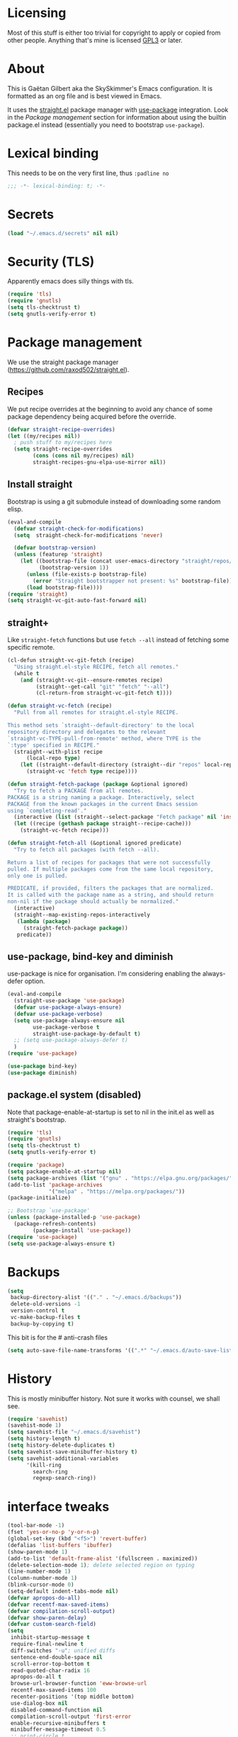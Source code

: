 #+STARTUP: overview

* Licensing
Most of this stuff is either too trivial for copyright to apply or
copied from other people. Anything that's mine is licensed [[/LICENSE][GPL3]] or
later.

* About
This is Gaëtan Gilbert aka the SkySkimmer's Emacs configuration. It is
formatted as an org file and is best viewed in Emacs.

It uses the [[https://github.com/raxod502/straight.el][straight.el]] package manager with [[https://github.com/jwiegley/use-package][use-package]] integration.
Look in the [[Package management]] section for information about using the
builtin package.el instead (essentially you need to bootstrap
=use-package=).

* Lexical binding
This needs to be on the very first line, thus =:padline no=
#+BEGIN_SRC emacs-lisp :padline no
;;; -*- lexical-binding: t; -*-
#+END_SRC

* Secrets
#+BEGIN_SRC emacs-lisp
(load "~/.emacs.d/secrets" nil nil)
#+END_SRC

* Security (TLS)
Apparently emacs does silly things with tls.
#+BEGIN_SRC emacs-lisp
(require 'tls)
(require 'gnutls)
(setq tls-checktrust t)
(setq gnutls-verify-error t)
#+END_SRC

* Package management
We use the straight package manager
(https://github.com/raxod502/straight.el).

** Recipes
We put recipe overrides at the beginning to avoid any chance of some
package dependency being acquired before the override.
#+BEGIN_SRC emacs-lisp
(defvar straight-recipe-overrides)
(let ((my/recipes nil))
  ; push stuff to my/recipes here
  (setq straight-recipe-overrides
        (cons (cons nil my/recipes) nil)
        straight-recipes-gnu-elpa-use-mirror nil))
#+END_SRC

** Install straight
Bootstrap is using a git submodule instead of downloading some random
elisp.
#+BEGIN_SRC emacs-lisp
(eval-and-compile
  (defvar straight-check-for-modifications)
  (setq  straight-check-for-modifications 'never)

  (defvar bootstrap-version)
  (unless (featurep 'straight)
    (let ((bootstrap-file (concat user-emacs-directory "straight/repos/straight.el/bootstrap.el"))
          (bootstrap-version 1))
      (unless (file-exists-p bootstrap-file)
        (error "Straight bootstrapper not present: %s" bootstrap-file))
      (load bootstrap-file))))
(require 'straight)
(setq straight-vc-git-auto-fast-forward nil)
#+END_SRC

** straight+
Like =straight-fetch= functions but use =fetch --all= instead of
fetching some specific remote.
#+BEGIN_SRC emacs-lisp
(cl-defun straight-vc-git-fetch (recipe)
  "Using straight.el-style RECIPE, fetch all remotes."
  (while t
    (and (straight-vc-git--ensure-remotes recipe)
         (straight--get-call "git" "fetch" "--all")
         (cl-return-from straight-vc-git-fetch t))))

(defun straight-vc-fetch (recipe)
  "Pull from all remotes for straight.el-style RECIPE.

This method sets `straight--default-directory' to the local
repository directory and delegates to the relevant
`straight-vc-TYPE-pull-from-remote' method, where TYPE is the
`:type' specified in RECIPE."
  (straight--with-plist recipe
      (local-repo type)
    (let ((straight--default-directory (straight--dir "repos" local-repo)))
      (straight-vc 'fetch type recipe))))

(defun straight-fetch-package (package &optional ignored)
  "Try to fetch a PACKAGE from all remotes.
PACKAGE is a string naming a package. Interactively, select
PACKAGE from the known packages in the current Emacs session
using `completing-read'."
  (interactive (list (straight--select-package "Fetch package" nil 'install)))
  (let ((recipe (gethash package straight--recipe-cache)))
    (straight-vc-fetch recipe)))

(defun straight-fetch-all (&optional ignored predicate)
  "Try to fetch all packages (with fetch --all).

Return a list of recipes for packages that were not successfully
pulled. If multiple packages come from the same local repository,
only one is pulled.

PREDICATE, if provided, filters the packages that are normalized.
It is called with the package name as a string, and should return
non-nil if the package should actually be normalized."
  (interactive)
  (straight--map-existing-repos-interactively
   (lambda (package)
     (straight-fetch-package package))
   predicate))
#+END_SRC

** use-package, bind-key and diminish
use-package is nice for organisation.
I'm considering enabling the always-defer option.
#+BEGIN_SRC emacs-lisp
(eval-and-compile
  (straight-use-package 'use-package)
  (defvar use-package-always-ensure)
  (defvar use-package-verbose)
  (setq use-package-always-ensure nil
        use-package-verbose t
        straight-use-package-by-default t)
  ;; (setq use-package-always-defer t)
  )
(require 'use-package)

(use-package bind-key)
(use-package diminish)
#+END_SRC

** package.el system (disabled)
Note that package-enable-at-startup is set to nil in the init.el as
well as straight's bootstrap.
#+BEGIN_SRC emacs-lisp :tangle no
(require 'tls)
(require 'gnutls)
(setq tls-checktrust t)
(setq gnutls-verify-error t)

(require 'package)
(setq package-enable-at-startup nil)
(setq package-archives (list '("gnu" . "https://elpa.gnu.org/packages/")))
(add-to-list 'package-archives
             '("melpa" . "https://melpa.org/packages/"))
(package-initialize)

;; Bootstrap `use-package'
(unless (package-installed-p 'use-package)
  (package-refresh-contents)
        (package-install 'use-package))
(require 'use-package)
(setq use-package-always-ensure t)
#+END_SRC

* Backups
#+BEGIN_SRC emacs-lisp
  (setq
   backup-directory-alist '(("." . "~/.emacs.d/backups"))
   delete-old-versions -1
   version-control t
   vc-make-backup-files t
   backup-by-copying t)
#+END_SRC
This bit is for the # anti-crash files
#+BEGIN_SRC emacs-lisp
  (setq auto-save-file-name-transforms '((".*" "~/.emacs.d/auto-save-list/" t)))
#+END_SRC

* History
This is mostly minibuffer history. Not sure it works with counsel, we shall see.
#+BEGIN_SRC emacs-lisp
  (require 'savehist)
  (savehist-mode 1)
  (setq savehist-file "~/.emacs.d/savehist")
  (setq history-length t)
  (setq history-delete-duplicates t)
  (setq savehist-save-minibuffer-history t)
  (setq savehist-additional-variables
        '(kill-ring
          search-ring
          regexp-search-ring))
#+END_SRC

* interface tweaks
#+BEGIN_SRC emacs-lisp
(tool-bar-mode -1)
(fset 'yes-or-no-p 'y-or-n-p)
(global-set-key (kbd "<f5>") 'revert-buffer)
(defalias 'list-buffers 'ibuffer)
(show-paren-mode 1)
(add-to-list 'default-frame-alist '(fullscreen . maximized))
(delete-selection-mode 1); delete selected region on typing
(line-number-mode 1)
(column-number-mode 1)
(blink-cursor-mode 0)
(setq-default indent-tabs-mode nil)
(defvar apropos-do-all)
(defvar recentf-max-saved-items)
(defvar compilation-scroll-output)
(defvar show-paren-delay)
(defvar custom-search-field)
(setq
 inhibit-startup-message t
 require-final-newline t
 diff-switches "-u"; unified diffs
 sentence-end-double-space nil
 scroll-error-top-bottom t
 read-quoted-char-radix 16
 apropos-do-all t
 browse-url-browser-function 'eww-browse-url
 recentf-max-saved-items 100
 recenter-positions '(top middle bottom)
 use-dialog-box nil
 disabled-command-function nil
 compilation-scroll-output 'first-error
 enable-recursive-minibuffers t
 minibuffer-message-timeout 0.5
 ;; print-circle t
 window-combination-resize t
 mouse-yank-at-point t
 frame-resize-pixelwise t
 shell-file-name "/bin/bash"
 vc-follow-symlinks t
 find-file-visit-truename t
 show-paren-delay 0
 custom-search-field nil
 ring-bell-function #'ignore
)
(minibuffer-depth-indicate-mode t)

;; avoid "<dead-circumflex> is undefined"
;; see https://www.emacswiki.org/emacs/DeadKeys
(require 'iso-transl)

;; for some reason the KR version gets picked without this
(set-fontset-font t 'han "Noto Sans CJK JP" nil 'prepend)

;; thanks http://pragmaticemacs.com/emacs/cycle-spacing/
(global-set-key (kbd "M-SPC") 'cycle-spacing)

(global-unset-key (kbd "<insert>"))

(defun my/insert-date ()
  (interactive)
  (let ((s (let ((system-time-locale "ja_JP.UTF-8"))
             (format-time-string "%Y-%m-%d (%a)"))))
    (insert s)))
(bind-key "C-c h" #'my/insert-date)
#+END_SRC

** Dash fontlock
#+BEGIN_SRC emacs-lisp
(with-eval-after-load 'dash
  (dash-enable-font-lock))
#+END_SRC

** highlight current line
   #+BEGIN_SRC emacs-lisp
     (require 'hl-line)
     (global-hl-line-mode t)
     (set-face-background hl-line-face "LightCyan2")
   #+END_SRC

** Clipboard integration
   #+BEGIN_SRC emacs-lisp
     (setq select-enable-clipboard t)
     ;; Treat clipboard input as UTF-8 string first; compound text next, etc.
     (setq x-select-request-type '(UTF8_STRING COMPOUND_TEXT TEXT STRING))
     (setq save-interprogram-paste-before-kill t)
     (setq kill-do-not-save-duplicates t)
   #+END_SRC

* my/set
#+BEGIN_SRC emacs-lisp
(defun replace-string-in-form (form orig new)
  "Replace all appearances of ORIG in strings appearing in FORM
by NEW."
  (pcase form
    ((pred consp)
     (cons (replace-string-in-form (car form) orig new)
           (replace-string-in-form (cdr form) orig new)))
    ((pred stringp)
     (if (string-match orig form)
         (replace-match new t nil form)
       form))
    (_ form)))

(defun my/set (symbol newval)
  "`interactive' wrapping around `set', which see."
  (interactive
   (let* ((symbol (car (eval (replace-string-in-form
                     (cadr (interactive-form #'describe-variable))
                     "Describe variable"
                     "Variable") t)))
          (oldval (symbol-value symbol))
          (foo (message "%s" oldval))
          (newval (eval (read-minibuffer "Lisp expression: "
                                         (when oldval (format "'%S" oldval))))))
     (list symbol newval)))

  (set symbol newval))
#+END_SRC

* Compile mode
#+BEGIN_SRC emacs-lisp
(defalias 'make #'compile)
#+END_SRC

* Dired
TODO use-package?
#+BEGIN_SRC emacs-lisp
(require 'dired)
(require 'dired-x)
(add-hook 'dired-mode-hook #'dired-omit-mode)
(setq
 dired-ls-F-marks-symlinks t
 dired-listing-switches "-alFv --group-directories-first"
 dired-omit-files nil
 dired-omit-size-limit nil)
#+END_SRC

* Scroll half screens
   #+BEGIN_SRC emacs-lisp
     (setq
      mouse-wheel-scroll-amount '(1 ((shift) . 1))
      mouse-wheel-progressive-speed nil)

     (defun window-half-height ()
       (max 1 (/ (1- (window-height (selected-window))) 2)))

     (defun reset-next-screen-context-lines ()
       "Set `next-screen-context-lines' to screen height / 2"
       (setq next-screen-context-lines (window-half-height)))

     (defadvice scroll-up-command (before scroll-up-half-screen activate)
       "Set `next-screen-context-lines' to screen height / 2"
       (reset-next-screen-context-lines))
     (defadvice scroll-down-command (before scroll-down-half-screen activate)
       "Set `next-screen-context-lines' to screen height / 2"
       (reset-next-screen-context-lines))
   #+END_SRC

* Smarter move-beginning-of-line
Indent aware line beginning
#+BEGIN_SRC emacs-lisp
(defun my/smarter-move-beginning-of-line (arg)
  "Move point back to indentation of beginning of line.

   Move point to the beginning of the line.
   If point is already there, move to the first non-whitespace character on this line.
   Effectively toggle between the first non-whitespace character and
   the beginning of the line.

   If ARG is not nil or 1, move forward ARG - 1 lines first.  If
   point reaches the beginning or end of the buffer, stop there."
  (interactive "^p")
  (setq arg (or arg 1))

  ;; Move lines first
  (when (/= arg 1)
    (let ((line-move-visual nil))
      (forward-line (1- arg))))

  (let ((orig-point (point)))
    (move-beginning-of-line 1)
    (when (= orig-point (point))
      (back-to-indentation))))

;; remap C-a to `smarter-move-beginning-of-line'
(global-set-key [remap move-beginning-of-line]
                'my/smarter-move-beginning-of-line)
#+END_SRC

* Frame title
Note that the "〖〗" characters have no space before/after them.

Print default directory according to major mode based on [[https://github.com/jbms/jmswm/blob/19f11ff1f081c07468b149998d851a2b7b1d54cd/config/emacs.example.el][jbms@github/jmswm]].
#+BEGIN_SRC emacs-lisp
(defconst major-modes-with-meaningful-directory
  '(magit-log-mode
    magit-status-mode
    dired-mode
    eshell-mode
    compilation-mode)
  "Major modes where the directory is interesting
even if there is no associated file.")

(defun default-directory-meaningful-p ()
  "Figure out if the default directory of the current buffer
  is meaningful according to `major-modes-with-meaningful-directory'"
  (memq major-mode major-modes-with-meaningful-directory))

(defun help-what-about ()
  "Returns nil if called in non help-mode derived buffer.
  Otherwise guesses what the help buffer is about.
  If it succeeds the guess is returned as a string. Otherwise returns nil.

  Heuristics:
  If the buffer starts with a known symbol (i.e. in `obarray') that's our result.
  This may return the wrong thing: imagine a mode where `t t' runs `foo', we will
  think `describe-key' is talking about the symbol `t' alone.
  If someone defines `Enabled' we will be similarly confused after `describe-mode', etc."
  (if (derived-mode-p 'help-mode)
      (let ((described-thing
             ;; (current-word t ...) protects us against things
             ;; like describe-char which start with spaces
             (save-excursion (progn (goto-char (point-min)) (current-word t nil)))))
        (if (or
             (intern-soft described-thing)
             ;; Special case since  (intern-soft "nil") ==> nil
             (string-equal described-thing "nil"))
            described-thing
          nil))))

(defun frame-title-mode-bonus ()
  "If current buffer is associated with a file, return that file's name.
  Otherwise if `default-directory-meaningful-p' return the default directory.
  In both cases paths are bracketed with \"〖〗\" and processed by `abbreviate-file-name'.
  If no path is meaningful return a space."
  (if (buffer-file-name)
      (format "〖%s〗" (abbreviate-file-name (buffer-file-name)))
    (if (default-directory-meaningful-p)
        (format "〖%s〗" (abbreviate-file-name default-directory))
      (if-let ((described-thing (help-what-about)))
          (format "〖%s〗" described-thing)
        " "))))

(setq frame-title-format
      '((:eval (if (and (buffer-modified-p) (not buffer-read-only)) "(!) " ""))
        "%b"
        (:eval (frame-title-mode-bonus))
        "— Emacs"))
#+END_SRC

* Emacs source
#+BEGIN_SRC emacs-lisp
(defvar find-function-C-source-directory)
(setq find-function-C-source-directory "/home/gaetan/dev/emacs/src/")
#+END_SRC

* elisp
** eldoc
#+BEGIN_SRC emacs-lisp
(setq eldoc-idle-delay 0)

;; considering (from radian)
;; Always truncate ElDoc messages to one line. This prevents the echo
;; area from resizing itself unexpectedly when point is on a variable
;; with a multiline docstring.
;;(setq eldoc-echo-area-use-multiline-p nil)
#+END_SRC

** find-symbol-at-point
#+BEGIN_SRC emacs-lisp
(defun find-function-at-point ()
  "Call `find-function' for symbol at point."
  (interactive)
  (find-function (symbol-at-point)))

(defun find-variable-at-point ()
  "Call `find-variable' for symbol at point."
  (interactive)
  (let ((sym (symbol-at-point)))
    (find-variable sym)))

(bind-key "C-c f" #'find-function-at-point emacs-lisp-mode-map)
(bind-key "C-c v" #'find-variable-at-point emacs-lisp-mode-map)
#+END_SRC


** expand macro
#+BEGIN_SRC emacs-lisp
(use-package elisp-mode
  :straight nil
  :bind (("s-e" . emacs-lisp-macroexpand)))
#+END_SRC

* Rainbow mode
#+BEGIN_SRC emacs-lisp
(use-package rainbow-mode
  :commands (rainbow-mode))
#+END_SRC

* Avy and linum configuration
Replace =goto-line= with =avy-goto-line= with temporary enabling of linum mode.
Linum mode is also made to look nicer.

Note that jumping to a line by its number is still possible with avy.

** Fist make linum pretty
#+BEGIN_SRC emacs-lisp
(require 'linum)

(set-face-attribute 'linum nil
                    :background (face-attribute 'default :background)
                    :foreground (face-attribute 'font-lock-comment-face :foreground))

(defface linum-current-line-face
  `((t :background "gray30" :foreground "gold"))
  "Face for the currently active Line number"
  :group 'skyskimmer-faces)

(defvar my-linum-current-line-number 0)

(defun my/linum-format-string ()
  (let ((w (length (number-to-string
                                (count-lines (point-min) (point-max))))))
                (concat " %" (number-to-string w) "d ")))

(defun my-linum-format (line-number)
  (propertize (format (my/linum-format-string) line-number) 'face
              (if (eq line-number my-linum-current-line-number)
                  'linum-current-line-face
                'linum)))

(setq linum-format 'my-linum-format)

(defadvice linum-update (around my-linum-update activate)
  (let ((my-linum-current-line-number (line-number-at-pos)))
    ad-do-it))
#+END_SRC

** Then setup avy
#+BEGIN_SRC emacs-lisp
;; based on joshwnj and magnars https://gist.github.com/joshwnj/3292750
(defun avy-goto-line-with-feedback ()
  "Show line numbers temporarily, while prompting for the line number input"
  (interactive)
  (let ((line-numbers-off-p (not linum-mode)))
    (unwind-protect
        (progn (when line-numbers-off-p
                 (linum-mode 1))
               (call-interactively 'avy-goto-line))
      (when line-numbers-off-p
        (linum-mode -1)))))

(use-package avy
  :bind (([remap goto-line] . avy-goto-line-with-feedback))
  :commands (avy-goto-line)
  :config
  (setq avy-style 'de-bruijn))
#+END_SRC

* Save place in files
#+BEGIN_SRC emacs-lisp
(require 'saveplace)
(setq save-place-file "~/.emacs.d/saveplace")
(save-place-mode t)
#+END_SRC

* Unicode
#+BEGIN_SRC emacs-lisp
(set-charset-priority 'unicode)
(set-default-coding-systems 'utf-8)
(set-terminal-coding-system 'utf-8)
(set-keyboard-coding-system 'utf-8)
(set-selection-coding-system 'utf-8)
(prefer-coding-system 'utf-8)
(setq default-process-coding-system '(utf-8-unix . utf-8-unix))
#+END_SRC

* Immortal *scratch*
#+BEGIN_SRC emacs-lisp
(defadvice kill-buffer (around kill-buffer-immortal-scratch activate)
  (let ((buffer-to-kill (ad-get-arg 0)))
    (if (equal buffer-to-kill "*scratch*")
        (bury-buffer buffer-to-kill)
      ad-do-it)))
#+END_SRC

* Prettify symbols
#+BEGIN_SRC emacs-lisp
  (defun prettify-lisp-additions ()
    (push '("lambda" . ?λ) prettify-symbols-alist))

  (add-hook 'emacs-lisp-mode-hook
            'prettify-lisp-additions)

  (defun prettify-ocaml-additions ()
    (push '("->" . ?→) prettify-symbols-alist))
  (add-hook 'tuareg-mode-hook
            'prettify-ocaml-additions)

  (global-prettify-symbols-mode 1)
#+END_SRC

* try
#+BEGIN_SRC emacs-lisp
;(use-package try)
#+END_SRC

* Keystroke help and which-key
Display keystrokes in the echo area immediately, not after one second.
We can't set the delay to zero because somebody thought it would be a
good idea to have that value suppress keystroke display entirely.

Taken from radian.
#+BEGIN_SRC emacs-lisp
(cl-float-limits)
(setq echo-keystrokes cl-float-epsilon)
#+END_SRC

When I start typing, display functions associated with possible
following keys.
#+BEGIN_SRC emacs-lisp
(use-package which-key
  :diminish which-key-mode
  :config
  (which-key-mode))
#+END_SRC

* org mode
#+BEGIN_SRC emacs-lisp
(require 'org)
(setq
 org-catch-invisible-edits 'error
 org-return-follows-link t
 org-src-preserve-indentation t
 org-src-fontify-natively t
 org-src-tab-acts-natively t
 org-ellipsis " ▼"
 org-cycle-separator-lines 1)

(defvar org-latex-packages-alist)
(defvar org-latex-listings)
(defvar org-latex-pdf-process)
(defvar org-latex-minted-options)

;; Setup minted syntax highlighting
(add-to-list 'org-latex-packages-alist '("" "minted"))
(setq org-latex-listings 'minted)

;; Add the shell-escape flag
(setq org-latex-pdf-process
      '("pdflatex -shell-escape -interaction nonstopmode -output-directory %o %f"
        ;; "bibtex %b"
        "pdflatex -shell-escape -interaction nonstopmode -output-directory %o %f"
        "pdflatex -shell-escape -interaction nonstopmode -output-directory %o %f"))

;; Sample minted options.
(setq org-latex-minted-options
      '(("frame" "lines")
        ("fontsize" "\\scriptsize")
        ("xleftmargin" "\\parindent")
        ("linenos" "")))
#+END_SRC

* Window switching (Ace window)
#+BEGIN_SRC emacs-lisp
(use-package ace-window
  :bind (([remap other-window] . ace-window))
  :config
  (setq aw-scope 'frame))
#+END_SRC

* Swiper/counsel/ivy
#+BEGIN_SRC emacs-lisp
(use-package counsel
  :bind
  (("M-y" . counsel-yank-pop)
   :map ivy-minibuffer-map
   ("M-y" . ivy-next-line)))

(use-package ivy
  :diminish (ivy-mode)
  :demand t
  :bind (("C-x b" . ivy-switch-buffer))
  :config
  (ivy-mode 1)
  (setq ivy-use-virtual-buffers t)
  (setq ivy-display-style 'fancy)
  ;; this makes autocompletion for git refs in magit worse
  (setcdr (assq t ivy-sort-functions-alist) nil))

(use-package swiper
  :bind (("C-s" . swiper)
         ("C-S-s" . counsel-imenu)
         ("C-r" . swiper)
         ("C-c C-r" . ivy-resume)
         ("M-x" . counsel-M-x)
         ("C-x C-f" . counsel-find-file)
         ("C-x 8 RET" . counsel-unicode-char))
  :config
  (ivy-mode 1)
  (setq ivy-use-virtual-buffers t)
  (setq ivy-display-style 'fancy)
  (define-key read-expression-map (kbd "C-r") 'counsel-expression-history)

  (defun my/update-counsel-find-file-ignore-regexp ()
    "Reset `counsel-find-file-ignore-regexp' using `completion-ignored-extensions'"
    (let* ((exts (mapcar (lambda (x) `(: ,x eol)) completion-ignored-extensions))
       (exts `(or ,@exts)))
      (setq counsel-find-file-ignore-regexp (rx-to-string exts t))))

  (my/update-counsel-find-file-ignore-regexp))
#+END_SRC

* Company
#+BEGIN_SRC emacs-lisp
(use-package company
  :defer 5
  :diminish " ℂ"
  :config
  (global-company-mode)
  (setq company-idle-delay 0.3
        company-minimum-prefix-length 2))

(use-package company-flx
  :defer 5
  :config
  (company-flx-mode 1))
#+END_SRC

* Flycheck
#+BEGIN_SRC emacs-lisp
(use-package flycheck
  :defer 5
  :config
  (global-flycheck-mode)
  (setq-default flycheck-disabled-checkers '(rst-sphinx emacs-lisp-checkdoc coq
                                                        tex-chktex tex-lacheck))
  (setq flycheck-tex-chktex-executable "~/bin/chktex-wrap.sh"
        flycheck-emacs-lisp-load-path 'inherit))
#+END_SRC

* Magit
#+BEGIN_SRC emacs-lisp
(use-package magit
  :commands (magit-show-commit)
  :config
  (setq
   magit-diff-refine-hunk 'all
   magit-log-margin '(t "%Y-%m-%d %H:%M" magit-log-margin-width t 18)
   magit-diff-highlight-indentation '((".*" . tabs))
   magit-branch-rename-push-target 'local-only
   magit-section-initial-visibility-alist '(([unpushed status] . show)
                                            ([unpulled status] . show)))

  (remove-hook 'magit-blame-goto-chunk-hook #'magit-blame-maybe-update-revision-buffer)

  (defun my/magit-merge-upstream (&optional args)
    (interactive (list (magit-merge-arguments)))
    (magit-merge-assert)
    (magit-run-git-async "merge" "--ff-only" args "@{upstream}"))

  (transient-append-suffix 'magit-merge "p"
    '("u" "Merge upstream" my/magit-merge-upstream ?u))

  :bind (("C-x g" . magit-status)))

(defun my/show-commit ()
  "Calls `magit-show-commit' with negated prefix argument."
  (interactive)
  (let ((current-prefix-arg (not current-prefix-arg)))
    (call-interactively #'magit-show-commit)))
(bind-key "C-x G" #'my/show-commit)

(use-package diff-hl
  :after magit
  :config
  (add-hook 'magit-post-refresh-hook #'diff-hl-magit-post-refresh)
  (global-diff-hl-mode t))
#+END_SRC

* OCaml
ocp-indent is installed via opam.

NB: tuareg depends on caml.el which comes from the ocaml repo. May
take time to download.
If this is a problem one could download the tarball from melpa (which
has only the .el files) and use it to make a fake git repository.
#+BEGIN_SRC emacs-lisp
(use-package tuareg
  :defines (tuareg-mode-hook)
  :mode (("\\.ml[4iplg]?\\'" . tuareg-mode)
         ("[./]opam_?\\'" . tuareg-opam-mode)
         ("\\(?:\\`\\|/\\)jbuild\\'" . tuareg-jbuild-mode)
         ("\\.eliomi?\\'" . tuareg-mode))
  :init
  (defun tuareg-reset-indent ()
    "Reset comment style for tuareg mode"
    (setq-local comment-style 'indent))
  (add-hook 'tuareg-mode-hook #'tuareg-reset-indent)

  (push ".ml.d" completion-ignored-extensions)
  (push ".mli.d" completion-ignored-extensions))

(use-package ocp-indent
  :straight nil ; not handled by straight
  :load-path "/home/gaetan/.opam/4.07.1/share/emacs/site-lisp"
  :after tuareg
  :config (setq ocp-indent-untabify t))

(defvar merlin-locate-preference)
(use-package merlin
  :diminish
  :commands (merlin-mode merlin-locate)
  :bind (:map merlin-mode-map ([remap merlin-locate] . my/merlin-locate))
  :init
  (add-hook 'tuareg-mode-hook #'merlin-mode)

  (defun my/invert-merlin-locate-preference ()
    (cl-case merlin-locate-preference
      ('ml 'mli)
      ('mli 'ml)))

  (defun my/merlin-locate (&optional arg)
    "Locate the identifier under point.

With prefix argument, invert `merlin-locate-preference'."
    (interactive "P")
    (let ((merlin-locate-preference
           (if arg (my/invert-merlin-locate-preference) merlin-locate-preference)))
      (merlin-locate)))

  :config
  ;; Disable Merlin's own error checking, we use flycheck
  (setq merlin-error-after-save nil))

(use-package flycheck-ocaml
  :after merlin
  :config
  ;; Enable Flycheck checker
  (flycheck-ocaml-setup))

(use-package dune
  :straight (dune :type git :host github :repo "ocaml/dune"
                  :files ("editor-integration/emacs/dune.el")))

(use-package ocamlformat
  :straight nil
  :load-path "/home/gaetan/.opam/4.07.1/share/emacs/site-lisp"
  :after tuareg
  :config
  (setq ocamlformat-show-errors 'echo)
  (define-key tuareg-mode-map (kbd "C-<tab>") #'ocamlformat)
  (defun my/ocamlformat-hook ()
    (add-hook 'before-save-hook #'ocamlformat-before-save))
  (add-hook 'tuareg-mode-hook #'my/ocamlformat-hook))
#+END_SRC

* Coq dev
#+BEGIN_SRC emacs-lisp
(require 'coqdev "~/.emacs.d/coqdev.el")

(defun debug-coq-sender (input)
  (insert input)
  (comint-send-input))
(defvar ocamldebug-command-name)
(defun debug-coq (coq)
  "Call ocamldebug for coqtop with correct arguments."
  (interactive (let ((f (read-file-name
                         "Coq executable: " nil nil t "coqc.byte"
                         ;; allow directories for navigation
                         (lambda (f) (string-match (rx (or ".byte" "/") string-end) f)))))
                 (list f)))
  (let ((ocamldebug-command-name "../dev/ocamldebug-coq"))
    (message "coq is %s" coq)
    (when (not (string= (file-name-extension coq) "byte"))
      (error "Not a byte executable %s" coq))
    (ocamldebug coq)
    (debug-coq-sender "cd ../dev")
    (debug-coq-sender "source db")
    (debug-coq-sender "cd ..")))

(defun my/coqbin (dir)
  "Set COQBIN environment variable"
  (interactive "DDirectory: ")
  (setenv "COQBIN" dir))

(defun my/coqargs ()
  (interactive)
  (add-file-local-variable-prop-line 'coq-prog-args '("")))

(defun my/git-overlay-fix ()
  "Fix .git/config for Coq overlays"
  (interactive)
  (re-search-forward "https://github.com/.*/")
  (replace-match "git@github.com:SkySkimmer/"))

(require 'compile)
;; experimental (doesn't quite work?
;; see https://gist.github.com/SkySkimmer/3c54916809ea1e3cf6b1b820c736701e)
(let ((regexp
        (rx bol
            (group-n 5
                     "File \"" (group-n 1 (+ (not (any "\"\n")))) "\", "
                     "line " (group-n 2 (+ digit)) ", "
                     "characters " (group-n 3 (+ digit)) "-" (group-n 4 (+ digit))) ":\n"
                     (opt (group-n 6 bol "Warning" (opt " " (+ digit)) ":")))))
  (add-to-list 'compilation-error-regexp-alist-alist `(coq-ocaml ,regexp 1 2 (3 . 4) (6 . nil) 5))
  (add-to-list 'compilation-error-regexp-alist 'coq-ocaml))
#+END_SRC

* Lean

#+BEGIN_SRC emacs-lisp
(use-package lean-mode
  :mode (("\\.lean\\'" . lean-mode))
  :config
  (setq lean-rootdir "~/dev/lean/"))
#+END_SRC

* Melt
Mode for editing Melt (.mlt) files. Melt is a tool to generate latex
from OCaml.
#+BEGIN_SRC emacs-lisp
(use-package melt-mode
  :straight nil
  :mode "\\.mlt\\'"
  :load-path "/home/gaetan/dev/ocaml-melt/")
#+END_SRC

* Markdown
#+BEGIN_SRC emacs-lisp
(use-package markdown-mode
  :mode  (("\\.markdown\\'" . gfm-mode)
          ("\\.md\\'" . gfm-mode))
  :init (add-hook 'markdown-mode-hook #'visual-line-mode))
#+END_SRC

* Whitespace
#+BEGIN_SRC emacs-lisp
(setq show-trailing-whitespace t)
#+END_SRC

** ws-butler (unobtrusive whitespace remover)
#+BEGIN_SRC emacs-lisp
(use-package ws-butler
  :diminish ws-butler-mode
  :commands (ws-butler-mode)
  :init
  (add-hook 'prog-mode-hook #'ws-butler-mode)
  (add-hook 'org-mode-hook #'ws-butler-mode)
  (add-hook 'text-mode-hook #'ws-butler-mode)
  (add-hook 'proof-mode-hook #'ws-butler-mode)
  (add-hook 'bibtex-mode-hook #'ws-butler-mode)
  :config
  (setq ws-butler-convert-leading-tabs-or-spaces t))
#+END_SRC

* nv-delete-back
#+BEGIN_SRC emacs-lisp
(use-package nv-delete-back
  :bind (("C-<backspace>" . nv-delete-back-all)
         ("M-<backspace>" . nv-delete-back)))
#+END_SRC

* Semantic region
#+BEGIN_SRC emacs-lisp
;; expand the marked region in semantic increments (negative prefix to reduce region)
(use-package expand-region
  :bind (("C-=" . er/expand-region)))
#+END_SRC

* Undo tree
#+BEGIN_SRC emacs-lisp
(use-package undo-tree
  :diminish undo-tree-mode
  :config
  (global-undo-tree-mode)
  (setq undo-tree-visualizer-diff t
        undo-tree-visualizer-timestamps t
        undo-tree-enable-undo-in-region nil))
#+END_SRC

* Proof General
TODO recipe
#+BEGIN_SRC emacs-lisp
(use-package proof-general
  :defines (coq-mode-map
            proof-prog-name-ask
            proof-follow-mode
            proof-sticky-errors
            proof-splash-seen)

  :init
  (push ".v.d" completion-ignored-extensions)

  :config
  (setq
   proof-prog-name-ask t
   proof-follow-mode 'followdown
   proof-sticky-errors t
   proof-splash-seen t)

  (defun my/coq-test-option (string)
    "Ask Coq if option STRING is set."
    (let ((res (company-coq-ask-prover (concat "Test " string "."))))
      (cond
       ((string-match-p (rx "off" eol) res) nil)
       ((string-match-p (rx "on" eol) res) t)
       (t (error "Bad result in coq-test-option: %s" res)))))

  (defun my/coq-toggle-option (string)
    "Toggle option STRING according to the result of `my/coq-test-option'."
    (interactive "M")
    (let ((string (if (my/coq-test-option string)
                      (concat "Unset " string ".")
                    (concat "Set " string "."))))
      (proof-shell-invisible-command string 'wait)
      (proof-prf)
      (message "%s" string)))

  (defun my/coq-mode-setup ()
    "Setup non-customize coq mode stuff."
    (flycheck-mode 0)
    (define-key coq-mode-map (kbd "s-n") #'proof-assert-next-command-interactive)
    (define-key coq-mode-map (kbd "s-<down>") #'proof-assert-next-command-interactive)
    (define-key coq-mode-map (kbd "s-<right>") #'proof-goto-point)
    (define-key coq-mode-map (kbd "s-<up>") #'proof-undo-last-successful-command)
    (define-key coq-mode-map (kbd "s-<left>") #'proof-goto-end-of-locked)
    (define-key coq-mode-map (kbd "s-<end>") #'proof-process-buffer)
    (my/coq-deftoggler coq-toggle-printing-implicit "Printing Implicit" (kbd "C-c i"))
    (my/coq-deftoggler coq-toggle-printing-all "Printing All" (kbd "C-c a"))
    (my/coq-deftoggler coq-toggle-printing-notations "Printing Notations" (kbd "C-c n"))
    (my/coq-deftoggler coq-toggle-printing-universes "Printing Universes" (kbd "C-c u")))

  (add-hook 'coq-mode-hook #'my/coq-mode-setup)

  :preface
  (defmacro my/coq-deftoggler (fn string &optional key)
    "Define function FN toggling option STRING using `my/coq-toggle-option' and bind to KEY."
    `(progn
       (if ,key
           (define-key coq-mode-map ,key (quote ,fn)))

       (defun ,fn ()
         ,(concat "`my/coq-toggle-option' specialised to \""
                  string
                  "\".")
         (interactive)
         (my/coq-toggle-option ,string)))))
#+END_SRC

* Company-Coq
#+BEGIN_SRC emacs-lisp
(use-package company-coq
  :commands (company-coq-mode)
  :defines (company-coq-disabled-features company-coq-live-on-the-edge)
  :init (add-hook 'coq-mode-hook #'company-coq-mode)
  :config
  (setq
   company-coq-disabled-features '(hello)
   company-coq-live-on-the-edge t))
#+END_SRC

* Haskell
#+BEGIN_SRC emacs-lisp
(use-package haskell-mode)
#+END_SRC

* Highlight symbol
Doesn't highlight symbols on current line when hl-line-mode is on,
which is annoying. So I only use it for navigation. I could use
smartscan instead but that doesn't cycle.
#+BEGIN_SRC emacs-lisp
(use-package highlight-symbol
  :commands highlight-symbol-nav-mode
  :config
  (add-hook 'prog-mode-hook #'highlight-symbol-nav-mode)
  (add-hook 'text-mode-hook #'highlight-symbol-nav-mode)
  (add-hook 'org-mode-hook #'highlight-symbol-nav-mode)
  (add-hook 'coq-mode-hook #'highlight-symbol-nav-mode)
  (add-hook 'makefile-mode-hook #'highlight-symbol-nav-mode)
  :bind (("M-n" . highlight-symbol-next) ("M-p" . highlight-symbol-prev)))
#+END_SRC

* AucTex
#+BEGIN_SRC emacs-lisp
(defun Okular-make-url ()
  (concat
   "file://"
   (expand-file-name (concat (TeX-master-file) "." (TeX-output-extension)))
   "#src:"
   (TeX-current-line)
   (expand-file-name (TeX-master-directory))
   "./"
   (TeX-current-file-name-master-relative)))

(use-package tex
  :straight auctex
  :commands TeX-latex-mode
  :config
  (setq
   LaTeX-command "latex -synctex=1")
  (add-hook 'LaTeX-mode-hook
            '(lambda () (add-to-list 'TeX-expand-list
                                '("%u" Okular-make-url))))
  (add-to-list 'TeX-view-program-list
               '("Okular" "okular %u"))
  (add-to-list 'TeX-view-program-selection
               '(output-pdf "Okular")))

(use-package company-bibtex
  :commands company-bibtex
  :config (add-to-list 'company-backends #'company-bibtex))

;; just rely on autoloads for this one
(use-package biblio
  :defer t)
#+END_SRC

* Agda
#+BEGIN_SRC emacs-lisp
(use-package agda2
  :straight nil
  :load-path "/usr/share/emacs/site-lisp/elpa-src/agda2-mode-2.5.3/"
  :mode (("\\.agda\\'" . agda2-mode)))
#+END_SRC

* Docker
#+BEGIN_SRC emacs-lisp
(use-package dockerfile-mode
  :mode  (("\\Dockerfile\\'" . dockerfile-mode)))
#+END_SRC

* erc
#+BEGIN_SRC emacs-lisp
(use-package erc
  :straight nil
  :commands erc-tls
  :config
  (setq
   erc-server "irc.freenode.net"
   erc-port 6697
   erc-nick "SkySkimmer"
   erc-password nil
   erc-user-full-name user-full-name
   ;;erc-email-userid "userid"    ; for when ident is not activated
   ;;erc-password ; in secrets
   erc-lurker-hide-list '("JOIN" "PART" "QUIT")
   erc-lurker-threshold-time 3600
   erc-prompt-for-password nil
   erc-autojoin-timing 'ident
   erc-try-new-nick-p nil
   erc-user-full-name "SkySkimmer"
   erc-join-buffer 'window)

  (setq erc-autojoin-channels-alist
        `(("freenode.net" "##hott" "#emacs")
          (,(rx "rizon." (* anything)) "#madokami" "#nyaa-dev")))

  (defun my/erc-reconnect-all ()
    "Reconnect to all erc servers"
    (interactive)
    (let ((buffers (buffer-list)))
      (while buffers
        (let ((buffer (car buffers)))
          (when (erc-server-buffer-p buffer)
            (with-current-buffer buffer
              (erc-server-reconnect)))
          (setq buffers (cdr buffers)))))))

(use-package erc-services
  :straight nil
  :after erc
  :config
  (setq erc-prompt-for-nickserv-password nil)

  ;; from secrets
  (defvar erc-freenode-password)
  (defvar erc-rizon-password)
  (setq erc-nickserv-passwords
        `((freenode (("SkySkimmer" . ,erc-freenode-password)))
          (Rizon (("SkySkimmer" . ,erc-rizon-password)))))

  (erc-services-mode 1))
#+END_SRC

* Systemd
#+BEGIN_SRC emacs-lisp
(use-package systemd
  :defer t)
#+END_SRC

* Dictionary (sdcv)
#+BEGIN_SRC emacs-lisp
(use-package sdcv
  :bind (("C-c d" . sdcv-search-input)
         :map sdcv-mode-map
         ("RET" . sdcv-search-input)))
#+END_SRC

* Projectile
#+BEGIN_SRC emacs-lisp
(use-package projectile
  :demand t
  :config
  (projectile-mode)
  (setq projectile-mode-line-prefix " ℘")
  (setq projectile-use-git-grep t)

  (setq projectile-mode-line-function
        (lambda ()
          (if (or (file-remote-p default-directory) (not (projectile-project-p)))
              projectile-mode-line-prefix
            (format " ℘[%s]" (projectile-project-name)))))
  (setq projectile-switch-project-action 'projectile-vc)

  (define-key projectile-mode-map (kbd "C-c p") 'projectile-command-map)
  (define-key projectile-mode-map (kbd "C-c p C-b") #'magit-blame-addition)
  (define-key projectile-mode-map (kbd "C-c p C-l") #'magit-log-buffer-file))

(use-package counsel-projectile
  :after projectile
  :config (counsel-projectile-mode 1)
  ;; Set default action to magit, see
  ;; https://github.com/ericdanan/counsel-projectile/issues/62
  (setcar
   counsel-projectile-switch-project-action
   (1+ (cl-position #'counsel-projectile-switch-project-action-vc
                    (cdr counsel-projectile-switch-project-action)
                    :key #'cadr))))
#+END_SRC

* Comint
#+BEGIN_SRC emacs-lisp
  (setq
   comint-prompt-read-only t)

  (defun my-comint-preoutput-read-only (text)
    (propertize text 'read-only t))

  (add-hook 'comint-preoutput-filter-functions
            'my-comint-preoutput-read-only)
#+END_SRC

* Fish
#+BEGIN_SRC emacs-lisp
(use-package fish-mode
  :defer t)
#+END_SRC

* Hydra
#+BEGIN_SRC emacs-lisp
;; (use-package hydra
;;   :config
;;   (hydra-add-font-lock))
;; (use-package ivy-hydra)
;; (global-set-key
;;  (kbd "<f1>")
;;  (defhydra hydra-help (:color blue)
;;    "Help"
;;    ("c" describe-char "Describe Char")
;;    ("e" view-echo-area-messages "Messages")
;;    ("f" find-function "Find Function")
;;    ("F" describe-function "Describe Function")
;;    ("k" describe-key "Describe Key")
;;    ("K" find-function-on-key "Find Key")
;;    ("m" describe-mode "Describe Modes")
;;    ("v" find-variable "Find Variable")
;;    ("V" describe-variable "Describe Variable")
;;    ("q" nil "Quit")))
#+END_SRC

* Wgrep
#+BEGIN_SRC emacs-lisp
(use-package wgrep
  :defer t)
#+END_SRC

* Python
#+BEGIN_SRC emacs-lisp
(use-package python
  :defer t
  :straight nil
  :commands (python-mode run-python)
  :config
  (setq python-shell-interpreter "python3"))
#+END_SRC

* QML
This is useful for KDE configuration files.
#+BEGIN_SRC emacs-lisp
(use-package qml-mode
  :defer t)
#+END_SRC

* Yaml
#+BEGIN_SRC emacs-lisp
(use-package yaml-mode
  :mode (("\\.yml\\'" . yaml-mode)))
#+END_SRC

* Ending
Diminishing (somewhat bugged)
#+BEGIN_SRC emacs-lisp
(defun my/diminishings ()
  (interactive)
  (diminish 'yas-minor-mode)
  (diminish 'hs-minor-mode)
  (diminish 'holes-mode)
  (diminish 'outline-minor-mode))

(add-hook 'after-init-hook #'my/diminishings)
(eval-after-load 'org-indent '(diminish 'org-indent-mode))
(eval-after-load 'company-coq '(my/diminishings))
#+END_SRC

Reset dired-omit-extensions after we added stuff that should got into it.
#+BEGIN_SRC emacs-lisp
(setq dired-omit-extensions
      (append
       completion-ignored-extensions
       dired-latex-unclean-extensions
       dired-bibtex-unclean-extensions
       dired-texinfo-unclean-extensions))
#+END_SRC

